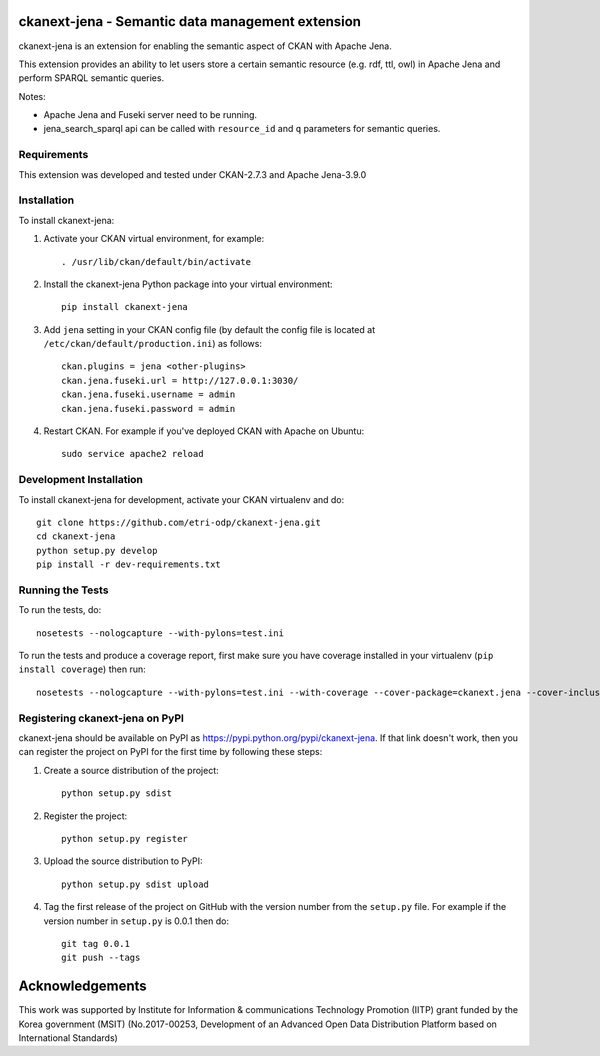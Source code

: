 .. You should enable this project on travis-ci.org and coveralls.io to make
   these badges work. The necessary Travis and Coverage config files have been
   generated for you.

.. .. image:: https://travis-ci.org/etri-sodas/ckanext-jena.svg?branch=master
    :target: https://travis-ci.org/etri-sodas/ckanext-jena

.. .. image:: https://coveralls.io/repos/etri-sodas/ckanext-jena/badge.svg
  :target: https://coveralls.io/r/etri-sodas/ckanext-jena

.. .. image:: https://pypip.in/download/ckanext-jena/badge.svg
    :target: https://pypi.python.org/pypi/etri-sodas/ckanext-jena/
    :alt: Downloads

.. .. image:: https://pypip.in/version/ckanext-jena/badge.svg
    :target: https://pypi.python.org/pypi/ckanext-jena/
    :alt: Latest Version

.. .. image:: https://pypip.in/py_versions/ckanext-jena/badge.svg
    :target: https://pypi.python.org/pypi/ckanext-jena/
    :alt: Supported Python versions

.. .. image:: https://pypip.in/status/ckanext-jena/badge.svg
    :target: https://pypi.python.org/pypi/ckanext-jena/
    :alt: Development Status

.. .. image:: https://pypip.in/license/ckanext-jena/badge.svg
    :target: https://pypi.python.org/pypi/ckanext-jena/
    :alt: License

===========================================================
ckanext-jena - Semantic data management extension
===========================================================

.. Put a description of your extension here:
   What does it do? What features does it have?
   Consider including some screenshots or embedding a video!

ckanext-jena is an extension for enabling the semantic aspect of CKAN with Apache Jena.

This extension provides an ability to let users store a certain semantic resource (e.g. rdf, ttl, owl) in Apache Jena and perform SPARQL semantic queries.

Notes:

* Apache Jena and Fuseki server need to be running.
* jena_search_sparql api can be called with ``resource_id`` and ``q`` parameters for semantic queries.

------------
Requirements
------------

This extension was developed and tested under CKAN-2.7.3 and Apache Jena-3.9.0

------------
Installation
------------

.. Add any additional install steps to the list below.
   For example installing any non-Python dependencies or adding any required
   config settings.

To install ckanext-jena:

1. Activate your CKAN virtual environment, for example::

    . /usr/lib/ckan/default/bin/activate

2. Install the ckanext-jena Python package into your virtual environment::

    pip install ckanext-jena

3. Add ``jena`` setting in your CKAN config file (by default the config file is located at ``/etc/ckan/default/production.ini``) as follows::
    
    ckan.plugins = jena <other-plugins>
    ckan.jena.fuseki.url = http://127.0.0.1:3030/
    ckan.jena.fuseki.username = admin
    ckan.jena.fuseki.password = admin

4. Restart CKAN. For example if you've deployed CKAN with Apache on Ubuntu::

    sudo service apache2 reload


------------------------
Development Installation
------------------------

To install ckanext-jena for development, activate your CKAN virtualenv and
do::

    git clone https://github.com/etri-odp/ckanext-jena.git
    cd ckanext-jena
    python setup.py develop
    pip install -r dev-requirements.txt


-----------------
Running the Tests
-----------------

To run the tests, do::

    nosetests --nologcapture --with-pylons=test.ini

To run the tests and produce a coverage report, first make sure you have
coverage installed in your virtualenv (``pip install coverage``) then run::

    nosetests --nologcapture --with-pylons=test.ini --with-coverage --cover-package=ckanext.jena --cover-inclusive --cover-erase --cover-tests


----------------------------------------------
Registering ckanext-jena on PyPI
----------------------------------------------

ckanext-jena should be available on PyPI as
https://pypi.python.org/pypi/ckanext-jena. If that link doesn't work, then
you can register the project on PyPI for the first time by following these
steps:

1. Create a source distribution of the project::

     python setup.py sdist

2. Register the project::

     python setup.py register

3. Upload the source distribution to PyPI::

     python setup.py sdist upload

4. Tag the first release of the project on GitHub with the version number from
   the ``setup.py`` file. For example if the version number in ``setup.py`` is
   0.0.1 then do::

       git tag 0.0.1
       git push --tags

================
Acknowledgements
================

This work was supported by Institute for Information & communications Technology Promotion (IITP) grant funded by the Korea government (MSIT) (No.2017-00253, Development of an Advanced Open Data Distribution Platform based on International Standards)
